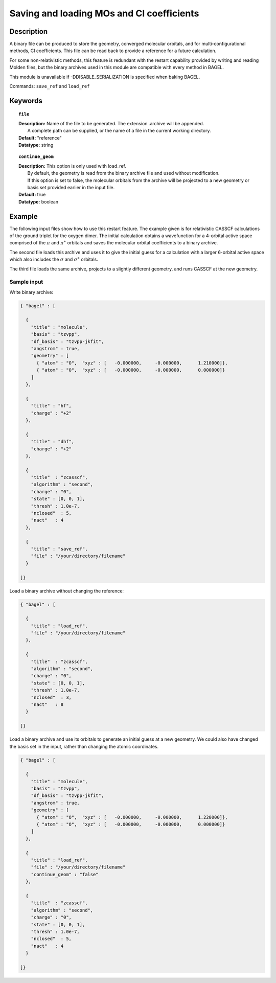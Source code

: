 .. _molden:

******
Saving and loading MOs and CI coefficients
******

===========
Description
===========
A binary file can be produced to store the geometry, converged molecular orbitals, and for multi-configurational methods, CI coefficients.  
This file can be read back to provide a reference for a future calculation.  

For some non-relativistic methods, this feature is redundant with the restart capability provided by writing and reading Molden files, but 
the binary archives used in this module are compatible with every method in BAGEL.  

This module is unavailable if -DDISABLE_SERIALIZATION is specified when baking BAGEL.  

Commands: ``save_ref`` and ``load_ref``

========
Keywords
========

.. topic:: ``file``

   | **Description:** Name of the file to be generated.  The extension .archive will be appended.  
   |      A complete path can be supplied, or the name of a file in the current working directory.  
   | **Default:**  "reference"
   | **Datatype:** string 

.. topic:: ``continue_geom``

   | **Description:**  This option is only used with load_ref.  
   |      By default, the geometry is read from the binary archive file and used without modification.  
   |      If this option is set to false, the molecular orbitals from the archive will be projected to a new geometry or 
   |      basis set provided earlier in the input file.  
   | **Default:**  true
   | **Datatype:** boolean

=======
Example
=======

The following input files show how to use this restart feature.  
The example given is for relativistic CASSCF calculations of the ground triplet for the oxygen dimer.  
The initial calculation obtains a wavefunction for a 4-orbital active space comprised of the :math:`\pi` and :math:`\pi^\ast`
orbitals and saves the molecular orbital coefficients to a binary archive.  

The second file loads this archive and uses it to give the initial guess for a calculation with a larger 6-orbital active space
which also includes the :math:`\sigma` and :math:`\sigma^\ast` orbitals.  

The third file loads the same archive, projects to a slightly different geometry, and runs CASSCF at the new geometry.  


Sample input
------------

Write binary archive:

.. code-block:: javascript 

  { "bagel" : [ 

    {   
      "title" : "molecule",
      "basis" : "tzvpp",
      "df_basis" : "tzvpp-jkfit",
      "angstrom" : true,
      "geometry" : [ 
        { "atom" : "O",  "xyz" : [   -0.000000,     -0.000000,      1.210000]},
        { "atom" : "O",  "xyz" : [   -0.000000,     -0.000000,      0.000000]}
      ]   
    },  

    {   
      "title" : "hf",
      "charge" : "+2"
    },  

    {   
      "title" : "dhf",
      "charge" : "+2"
    },  

    {   
      "title"  : "zcasscf",
      "algorithm" : "second",
      "charge" : "0",
      "state" : [0, 0, 1], 
      "thresh" : 1.0e-7,
      "nclosed"  : 5,
      "nact"   : 4 
    },  

    {   
      "title" : "save_ref",
      "file" : "/your/directory/filename"
    }   

  ]}  


Load a binary archive without changing the reference:

.. code-block:: javascript 

  { "bagel" : [ 

    {   
      "title" : "load_ref",
      "file" : "/your/directory/filename"
    },  

    {   
      "title"  : "zcasscf",
      "algorithm" : "second",
      "charge" : "0",
      "state" : [0, 0, 1], 
      "thresh" : 1.0e-7,
      "nclosed"  : 3,
      "nact"   : 8 
    }   

  ]}  


Load a binary archive and use its orbitals to generate an initial guess at a new geometry.  
We could also have changed the basis set in the input, rather than changing the atomic coordinates.  

.. code-block:: javascript 

  { "bagel" : [ 

    {   
      "title" : "molecule",
      "basis" : "tzvpp",
      "df_basis" : "tzvpp-jkfit",
      "angstrom" : true,
      "geometry" : [ 
        { "atom" : "O",  "xyz" : [   -0.000000,     -0.000000,      1.220000]},
        { "atom" : "O",  "xyz" : [   -0.000000,     -0.000000,      0.000000]}
      ]   
    },  

    {   
      "title" : "load_ref",
      "file" : "/your/directory/filename"
      "continue_geom" : "false"
    },  

    {   
      "title"  : "zcasscf",
      "algorithm" : "second",
      "charge" : "0",
      "state" : [0, 0, 1], 
      "thresh" : 1.0e-7,
      "nclosed"  : 5,
      "nact"   : 4 
    }   

  ]}  

